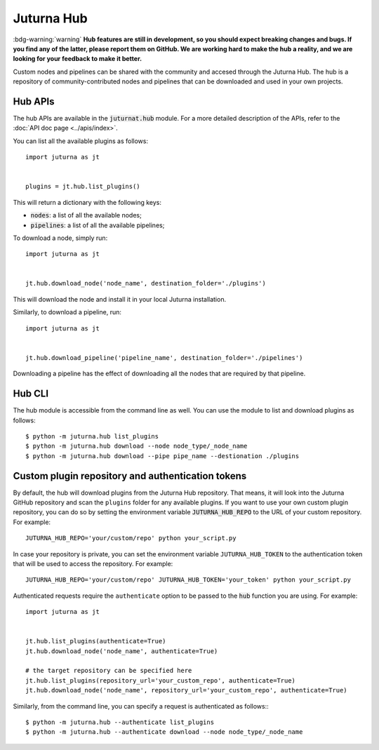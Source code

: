 ###########
Juturna Hub
###########

:bdg-warning:`warning`  **Hub features are still in development, so you should
expect breaking changes and bugs. If you find any of the latter, please report
them on GitHub. We are working hard to make the hub a reality, and we are
looking for your feedback to make it better.**

Custom nodes and pipelines can be shared with the community and accesed through
the Juturna Hub. The hub is a repository of community-contributed nodes and
pipelines that can be downloaded and used in your own projects.

Hub APIs
========
The hub APIs are available in the :code:`juturnat.hub` module. For a more
detailed description of the APIs, refer to the :doc:`API doc page <../apis/index>`.

You can list all the available plugins as follows::
    
    import juturna as jt
    

    plugins = jt.hub.list_plugins()

This will return a dictionary with the following keys:

- :code:`nodes`: a list of all the available nodes;
- :code:`pipelines`: a list of all the available pipelines;

To download a node, simply run::
    
    import juturna as jt
    

    jt.hub.download_node('node_name', destination_folder='./plugins')

This will download the node and install it in your local Juturna installation.

Similarly, to download a pipeline, run::
    
    import juturna as jt
    

    jt.hub.download_pipeline('pipeline_name', destination_folder='./pipelines')

Downloading a pipeline has the effect of downloading all the nodes that are
required by that pipeline.

Hub CLI
==========
The hub module is accessible from the command line as well. You can use the
module to list and download plugins as follows::
    
    $ python -m juturna.hub list_plugins
    $ python -m juturna.hub download --node node_type/_node_name
    $ python -m juturna.hub download --pipe pipe_name --destionation ./plugins

Custom plugin repository and authentication tokens
=================================================
By default, the hub will download plugins from the Juturna Hub repository. That
means, it will look into the Juturna GitHub repository and scan the ``plugins``
folder for any available plugins. If you want to use your own custom plugin
repository, you can do so by setting the environment variable
:code:`JUTURNA_HUB_REPO` to the URL of your custom repository. For example::
    
    JUTURNA_HUB_REPO='your/custom/repo' python your_script.py

In case your repository is private, you can set the environment variable
``JUTURNA_HUB_TOKEN`` to the authentication token that will be used to access
the repository. For example::

    JUTURNA_HUB_REPO='your/custom/repo' JUTURNA_HUB_TOKEN='your_token' python your_script.py

Authenticated requests require the ``authenticate`` option to be passed to the
:code:`hub` function you are using. For example::
    
    import juturna as jt
    

    jt.hub.list_plugins(authenticate=True)
    jt.hub.download_node('node_name', authenticate=True)

    # the target repository can be specified here
    jt.hub.list_plugins(repository_url='your_custom_repo', authenticate=True)
    jt.hub.download_node('node_name', repository_url='your_custom_repo', authenticate=True)

Similarly, from the command line, you can specify a request is authenticated as
follows:::
    
    $ python -m juturna.hub --authenticate list_plugins
    $ python -m juturna.hub --authenticate download --node node_type/_node_name